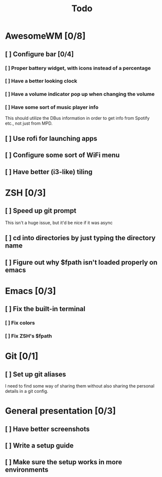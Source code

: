 #+TITLE: Todo

* AwesomeWM [0/8]
** [ ] Configure bar [0/4]
*** [ ] Proper battery widget, with icons instead of a percentage
*** [ ] Have a better looking clock
*** [ ] Have a volume indicator pop up when changing the volume
*** [ ] Have some sort of music player info
This should utilize the DBus information in order to get info from Spotify etc.,
not just from MPD.
** [ ] Use rofi for launching apps
** [ ] Configure some sort of WiFi menu
** [ ] Have better (i3-like) tiling
* ZSH [0/3]
** [ ] Speed up git prompt
This isn't a huge issue, but it'd be nice if it was async
** [ ] cd into directories by just typing the directory name
** [ ] Figure out why $fpath isn't loaded properly on emacs
* Emacs [0/3]
** [ ] Fix the built-in terminal
*** [ ] Fix colors
*** [ ] Fix ZSH's $fpath
* Git [0/1]
** [ ] Set up git aliases
I need to find some way of sharing them without also sharing the personal
details in a git config.
* General presentation [0/3]
** [ ] Have better screenshots
** [ ] Write a setup guide
** [ ] Make sure the setup works in more environments
